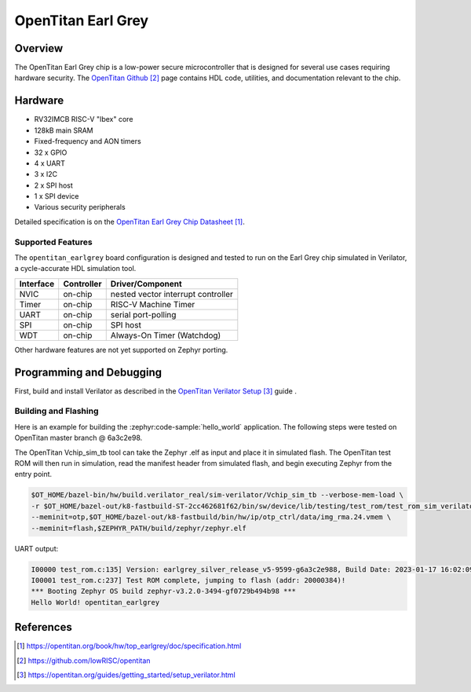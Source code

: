 .. _opentitan_earlgrey:

OpenTitan Earl Grey
###################

Overview
********

The OpenTitan Earl Grey chip is a low-power secure microcontroller that is
designed for several use cases requiring hardware security. The `OpenTitan
Github`_ page contains HDL code, utilities, and documentation relevant to the
chip.

Hardware
********

- RV32IMCB RISC-V "Ibex" core
- 128kB main SRAM
- Fixed-frequency and AON timers
- 32 x GPIO
- 4 x UART
- 3 x I2C
- 2 x SPI host
- 1 x SPI device
- Various security peripherals

Detailed specification is on the `OpenTitan Earl Grey Chip Datasheet`_.

Supported Features
==================

The ``opentitan_earlgrey`` board configuration is designed and tested to run on
the Earl Grey chip simulated in Verilator, a cycle-accurate HDL simulation tool.

+-----------+------------+-------------------------------------+
| Interface | Controller | Driver/Component                    |
+===========+============+=====================================+
| NVIC      | on-chip    | nested vector interrupt controller  |
+-----------+------------+-------------------------------------+
| Timer     | on-chip    | RISC-V Machine Timer                |
+-----------+------------+-------------------------------------+
| UART      | on-chip    | serial port-polling                 |
+-----------+------------+-------------------------------------+
| SPI       | on-chip    | SPI host                            |
+-----------+------------+-------------------------------------+
| WDT       | on-chip    | Always-On Timer (Watchdog)          |
+-----------+------------+-------------------------------------+

Other hardware features are not yet supported on Zephyr porting.

Programming and Debugging
*************************

First, build and install Verilator as described in the `OpenTitan Verilator
Setup`_ guide .

Building and Flashing
=====================

Here is an example for building the :zephyr:code-sample:`hello_world` application. The
following steps were tested on OpenTitan master branch @ 6a3c2e98.

.. zephyr-app-commands::
   :zephyr-app: samples/hello_world
   :board: opentitan_earlgrey
   :goals: build

The OpenTitan Vchip_sim_tb tool can take the Zephyr .elf as input and place it
in simulated flash. The OpenTitan test ROM will then run in simulation, read
the manifest header from simulated flash, and begin executing Zephyr from the
entry point.

.. code-block:: console

   $OT_HOME/bazel-bin/hw/build.verilator_real/sim-verilator/Vchip_sim_tb --verbose-mem-load \
   -r $OT_HOME/bazel-out/k8-fastbuild-ST-2cc462681f62/bin/sw/device/lib/testing/test_rom/test_rom_sim_verilator.39.scr.vmem \
   --meminit=otp,$OT_HOME/bazel-out/k8-fastbuild/bin/hw/ip/otp_ctrl/data/img_rma.24.vmem \
   --meminit=flash,$ZEPHYR_PATH/build/zephyr/zephyr.elf

UART output:

.. code-block:: console

   I00000 test_rom.c:135] Version: earlgrey_silver_release_v5-9599-g6a3c2e988, Build Date: 2023-01-17 16:02:09
   I00001 test_rom.c:237] Test ROM complete, jumping to flash (addr: 20000384)!
   *** Booting Zephyr OS build zephyr-v3.2.0-3494-gf0729b494b98 ***
   Hello World! opentitan_earlgrey

References
**********

.. target-notes::

.. _OpenTitan Earl Grey Chip Datasheet: https://opentitan.org/book/hw/top_earlgrey/doc/specification.html

.. _OpenTitan GitHub: https://github.com/lowRISC/opentitan

.. _OpenTitan Verilator Setup: https://opentitan.org/guides/getting_started/setup_verilator.html
